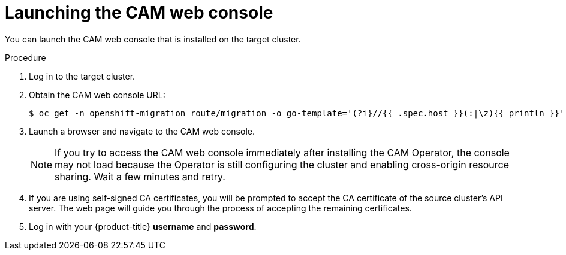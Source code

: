 // Module included in the following assemblies:
//
// migration/migrating-3-4/migrating-openshift-3-to-4.adoc
[id="migration-launching-cam_{context}"]
= Launching the CAM web console

You can launch the CAM web console that is installed on the target cluster.

.Procedure

. Log in to the target cluster.
. Obtain the CAM web console URL:
+
----
$ oc get -n openshift-migration route/migration -o go-template='(?i}//{{ .spec.host }}(:|\z){{ println }}' | sed 's,\.,\\.,g'
----

. Launch a browser and navigate to the CAM web console.
+
[NOTE]
====
If you try to access the CAM web console immediately after installing the CAM Operator, the console may not load because the Operator is still configuring the cluster and enabling cross-origin resource sharing. Wait a few minutes and retry.
====

. If you are using self-signed CA certificates, you will be prompted to accept the CA certificate of the source cluster's API server. The web page will guide you through the process of accepting the remaining certificates.

. Log in with your {product-title} *username* and *password*.
